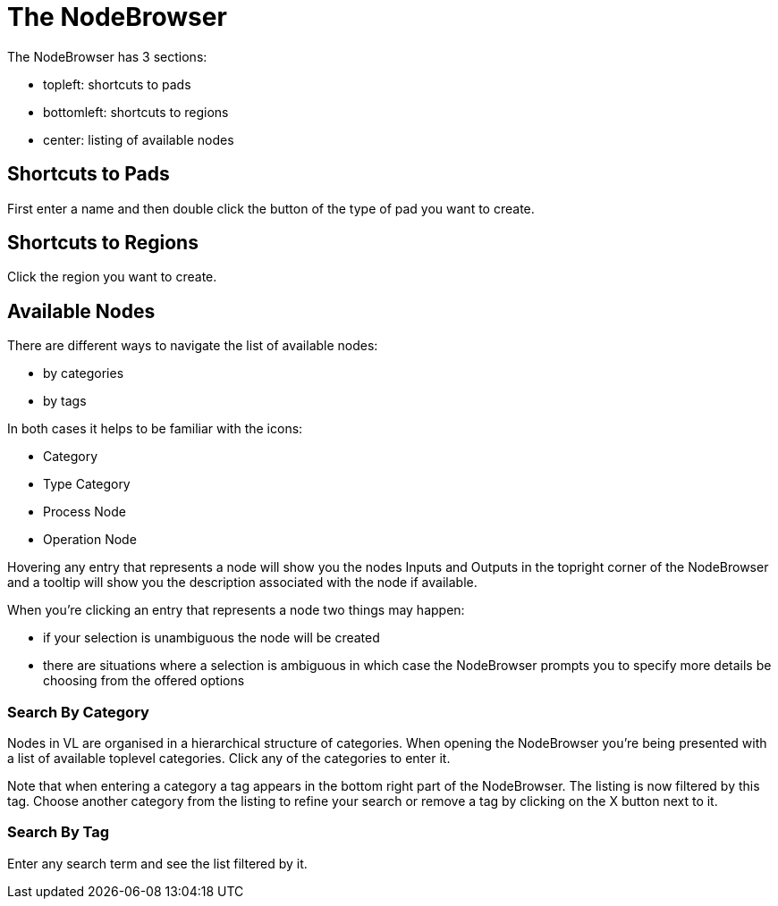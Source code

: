# The NodeBrowser

The NodeBrowser has 3 sections:

* topleft: shortcuts to pads 
* bottomleft: shortcuts to regions
* center: listing of available nodes

## Shortcuts to Pads
First enter a name and then double click the button of the type of pad you want to create. 

## Shortcuts to Regions
Click the region you want to create.

## Available Nodes
There are different ways to navigate the list of available nodes:

* by categories
* by tags

In both cases it helps to be familiar with the icons: 

- Category
- Type Category
- Process Node
- Operation Node

Hovering any entry that represents a node will show you the nodes Inputs and Outputs in the topright corner of the NodeBrowser and a tooltip will show you the description associated with the node if available. 

When you're clicking an entry that represents a node two things may happen:

* if your selection is unambiguous the node will be created
* there are situations where a selection is ambiguous in which case the NodeBrowser prompts you to specify more details be choosing from the offered options

### Search By Category
Nodes in VL are organised in a hierarchical structure of categories. When opening the NodeBrowser you're being presented with a list of available toplevel categories. Click any of the categories to enter it. 

Note that when entering a category a tag appears in the bottom right part of the NodeBrowser. The listing is now filtered by this tag. Choose another category from the listing to refine your search or remove a tag by clicking on the X button next to it.

### Search By Tag
Enter any search term and see the list filtered by it. 
